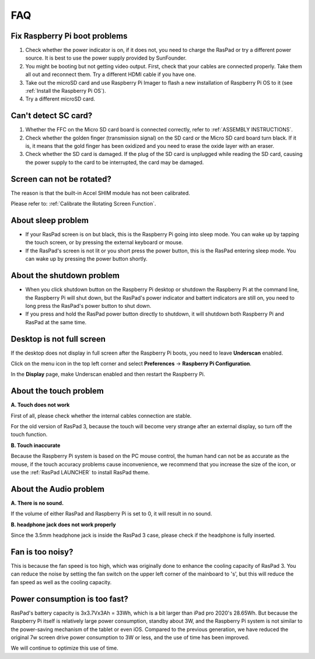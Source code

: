 FAQ
===============


Fix Raspberry Pi boot problems
---------------------------------------

1. Check whether the power indicator is on, if it does not, you need to charge the RasPad or try a different power source. It is best to use the power supply provided by SunFounder.
2. You might be booting but not getting video output. First, check that your cables are connected properly. Take them all out and reconnect them. Try a different HDMI cable if you have one.
3. Take out the microSD card and use Raspberry Pi Imager to flash a new installation of Raspberry Pi OS to it (see :ref:`Install the Raspberry Pi OS`). 
4. Try a different microSD card.

Can't detect SC card?
------------------------

1. Whether the FFC on the Micro SD card board is connected correctly, refer to :ref:`ASSEMBLY INSTRUCTIONS`.
2. Check whether the golden finger (transmission signal) on the SD card or the Micro SD card board turn black. If it is, it means that the gold finger has been oxidized and you need to erase the oxide layer with an eraser.
3. Check whether the SD card is damaged. If the plug of the SD card is unplugged while reading the SD card, causing the power supply to the card to be interrupted, the card may be damaged.

Screen can not be rotated?
---------------------------------

The reason is that the built-in Accel SHIM module has not been calibrated.

Please refer to: :ref:`Calibrate the Rotating Screen Function`.

About sleep problem
-----------------------------

* If your RasPad screen is on but black, this is the Raspberry Pi going into sleep mode. You can wake up by tapping the touch screen, or by pressing the external keyboard or mouse.

* If the RasPad's screen is not lit or you short press the power button, this is the RasPad entering sleep mode. You can wake up by pressing the power button shortly.

About the shutdown problem
----------------------------------

* When you click shutdown button on the Raspberry Pi desktop or shutdown the Raspberry Pi at the command line, the Raspberry Pi will shut down, but the RasPad's power indicator and battert indicators are still on, you need to long press the RasPad's power button to shut down.

* If you press and hold the RasPad power button directly to shutdown, it will shutdown both Raspberry Pi and RasPad at the same time.


Desktop is not full screen
---------------------------------------
If the desktop does not display in full screen after the Raspberry Pi boots, you need to leave **Underscan** enabled.

Click on the menu icon in the top left corner and select **Preferences** -> **Raspberry Pi Configuration**.

.. image:: img/rpi_conf.png

In the **Display** page, make Underscan enabled and then restart the Raspberry Pi.

.. image:: img/rpi_conf2.png


About the touch problem
-----------------------------------

**A. Touch does not work**

First of all, please check whether the internal cables connection are stable.

For the old version of RasPad 3, because the touch will become very strange after an external display, so turn off the touch function.


**B. Touch inaccurate**

Because the Raspberry Pi system is based on the PC mouse control, the human hand can not be as accurate as the mouse, if the touch accuracy problems cause inconvenience, we recommend that you increase the size of the icon, or use the :ref:`RasPad LAUNCHER` to install RasPad theme.


About the Audio problem
-------------------------

**A. There is no sound.**

If the volume of either RasPad and Raspberry Pi is set to 0, it will result in no sound.

**B. headphone jack does not work properly**

Since the 3.5mm headphone jack is inside the RasPad 3 case, please check if the headphone is fully inserted.


Fan is too noisy?
-------------------------

This is because the fan speed is too high, which was originally done to enhance the cooling capacity of RasPad 3. You can reduce the noise by setting the fan switch on the upper left corner of the mainboard to \'s\', but this will reduce the fan speed as well as the cooling capacity.

Power consumption is too fast?
--------------------------------

RasPad's battery capacity is 3x3.7Vx3Ah = 33Wh, which is a bit larger than iPad pro 2020's 28.65Wh. But because the Raspberry Pi itself is relatively large power consumption, standby about 3W, and the Raspberry Pi system is not similar to the power-saving mechanism of the tablet or even iOS. Compared to the previous generation, we have reduced the original 7w screen drive power consumption to 3W or less, and the use of time has been improved.

We will continue to optimize this use of time.


